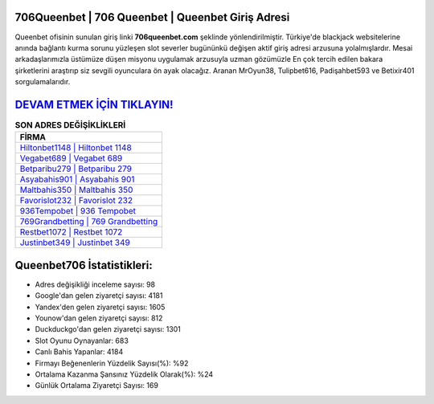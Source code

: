 ﻿706Queenbet | 706 Queenbet | Queenbet Giriş Adresi
===================================

.. image:: images/queenbet-giris.jpg
   :width: 600
   
Queenbet ofisinin sunulan giriş linki **706queenbet.com** şeklinde yönlendirilmiştir. Türkiye'de blackjack websitelerine anında bağlantı kurma sorunu yüzleşen slot severler bugününkü değişen aktif giriş adresi arzusuna yolalmışlardır. Mesai arkadaşlarımızla üstümüze düşen misyonu uygulamak arzusuyla uzman gözümüzle En çok tercih edilen bakara şirketlerini araştırıp siz sevgili oyunculara ön ayak olacağız. Aranan MrOyun38, Tulipbet616, Padişahbet593 ve Betixir401 sorgulamalarıdır.

`DEVAM ETMEK İÇİN TIKLAYIN! <https://uclck.me/gonow>`_
==============

.. list-table:: **SON ADRES DEĞİŞİKLİKLERİ**
   :widths: 100
   :header-rows: 1

   * - FİRMA
   * - `Hiltonbet1148 | Hiltonbet 1148 <hiltonbet1148-hiltonbet-1148-hiltonbet-giris-adresi.html>`_
   * - `Vegabet689 | Vegabet 689 <vegabet689-vegabet-689-vegabet-giris-adresi.html>`_
   * - `Betparibu279 | Betparibu 279 <betparibu279-betparibu-279-betparibu-giris-adresi.html>`_	 
   * - `Asyabahis901 | Asyabahis 901 <asyabahis901-asyabahis-901-asyabahis-giris-adresi.html>`_	 
   * - `Maltbahis350 | Maltbahis 350 <maltbahis350-maltbahis-350-maltbahis-giris-adresi.html>`_ 
   * - `Favorislot232 | Favorislot 232 <favorislot232-favorislot-232-favorislot-giris-adresi.html>`_
   * - `936Tempobet | 936 Tempobet <936tempobet-936-tempobet-tempobet-giris-adresi.html>`_	 
   * - `769Grandbetting | 769 Grandbetting <769grandbetting-769-grandbetting-grandbetting-giris-adresi.html>`_
   * - `Restbet1072 | Restbet 1072 <restbet1072-restbet-1072-restbet-giris-adresi.html>`_
   * - `Justinbet349 | Justinbet 349 <justinbet349-justinbet-349-justinbet-giris-adresi.html>`_
	 
Queenbet706 İstatistikleri:
===================================	 
* Adres değişikliği inceleme sayısı: 98
* Google'dan gelen ziyaretçi sayısı: 4181
* Yandex'den gelen ziyaretçi sayısı: 1605
* Younow'dan gelen ziyaretçi sayısı: 812
* Duckduckgo'dan gelen ziyaretçi sayısı: 1301
* Slot Oyunu Oynayanlar: 683
* Canlı Bahis Yapanlar: 4184
* Firmayı Beğenenlerin Yüzdelik Sayısı(%): %92
* Ortalama Kazanma Şansınız Yüzdelik Olarak(%): %24
* Günlük Ortalama Ziyaretçi Sayısı: 169
